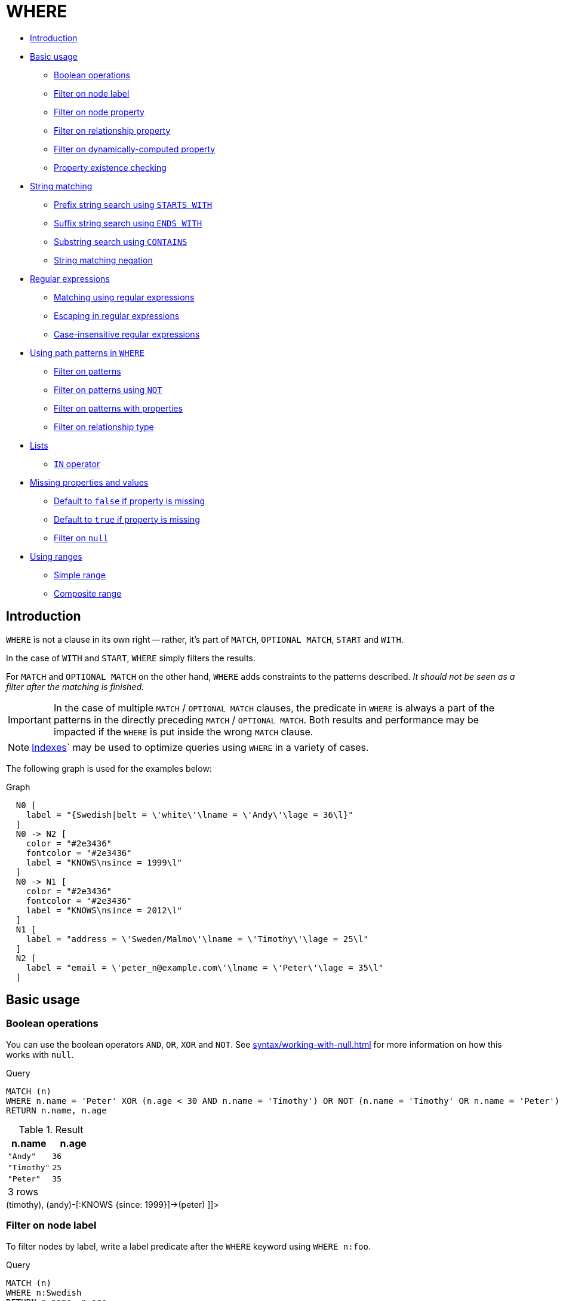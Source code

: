 [[query-where]]
= WHERE
:description: `WHERE` adds constraints to the patterns in a `MATCH` or `OPTIONAL MATCH` clause or filters the results of a `WITH` clause. 


* xref:clauses/where.adoc#where-introduction[Introduction]
* xref:clauses/where.adoc#query-where-basic[Basic usage]
 ** xref:clauses/where.adoc#boolean-operations[Boolean operations]
 ** xref:clauses/where.adoc#filter-on-node-label[Filter on node label]
 ** xref:clauses/where.adoc#filter-on-node-property[Filter on node property]
 ** xref:clauses/where.adoc#filter-on-relationship-property[Filter on relationship property]
 ** xref:clauses/where.adoc#filter-on-dynamic-property[Filter on dynamically-computed property]
 ** xref:clauses/where.adoc#property-existence-checking[Property existence checking]
* xref:clauses/where.adoc#query-where-string[String matching]
 ** xref:clauses/where.adoc#match-string-start[Prefix string search using `STARTS WITH`]
 ** xref:clauses/where.adoc#match-string-end[Suffix string search using `ENDS WITH`]
 ** xref:clauses/where.adoc#match-string-contains[Substring search using `CONTAINS`]
 ** xref:clauses/where.adoc#match-string-negation[String matching negation]
* xref:clauses/where.adoc#query-where-regex[Regular expressions]
 ** xref:clauses/where.adoc#matching-using-regular-expressions[Matching using regular expressions]
 ** xref:clauses/where.adoc#escaping-in-regular-expressions[Escaping in regular expressions]
 ** xref:clauses/where.adoc#case-insensitive-regular-expressions[Case-insensitive regular expressions]
* xref:clauses/where.adoc#query-where-patterns[Using path patterns in `WHERE`]
 ** xref:clauses/where.adoc#filter-on-patterns[Filter on patterns]
 ** xref:clauses/where.adoc#filter-on-patterns-using-not[Filter on patterns using `NOT`]
 ** xref:clauses/where.adoc#filter-on-patterns-with-properties[Filter on patterns with properties]
 ** xref:clauses/where.adoc#filter-on-relationship-type[Filter on relationship type]
* xref:clauses/where.adoc#query-where-lists[Lists]
 ** xref:clauses/where.adoc#where-in-operator[`IN` operator]
* xref:clauses/where.adoc#missing-properties-and-values[Missing properties and values]
 ** xref:clauses/where.adoc#default-to-false-missing-property[Default to `false` if property is missing]
 ** xref:clauses/where.adoc#default-to-true-missing-property[Default to `true` if property is missing]
 ** xref:clauses/where.adoc#filter-on-null[Filter on `null`]
* xref:clauses/where.adoc#query-where-ranges[Using ranges]
 ** xref:clauses/where.adoc#simple-range[Simple range]
 ** xref:clauses/where.adoc#composite-range[Composite range]
      

[[where-introduction]]
== Introduction

`WHERE` is not a clause in its own right -- rather, it's part of `MATCH`, `OPTIONAL MATCH`, `START` and `WITH`.

In the case of `WITH` and `START`, `WHERE` simply filters the results.

For `MATCH` and `OPTIONAL MATCH` on the other hand, `WHERE` adds constraints to the patterns described.
_It should not be seen as a filter after the matching is finished._

[IMPORTANT]
====
In the case of multiple `MATCH` / `OPTIONAL MATCH` clauses, the predicate in `WHERE` is always a part of the patterns in the directly preceding `MATCH` / `OPTIONAL MATCH`.
Both results and performance may be impacted if the `WHERE` is put inside the wrong `MATCH` clause.


====

[NOTE]
====
xref:schema/indexes.adoc[Indexes]` may be used to optimize queries using `WHERE` in a variety of cases.


====

The following graph is used for the examples below:

.Graph
["dot", "WHERE-1.svg", "neoviz", ""]
----
  N0 [
    label = "{Swedish|belt = \'white\'\lname = \'Andy\'\lage = 36\l}"
  ]
  N0 -> N2 [
    color = "#2e3436"
    fontcolor = "#2e3436"
    label = "KNOWS\nsince = 1999\l"
  ]
  N0 -> N1 [
    color = "#2e3436"
    fontcolor = "#2e3436"
    label = "KNOWS\nsince = 2012\l"
  ]
  N1 [
    label = "address = \'Sweden/Malmo\'\lname = \'Timothy\'\lage = 25\l"
  ]
  N2 [
    label = "email = \'peter_n@example.com\'\lname = \'Peter\'\lage = 35\l"
  ]

----
 

[[query-where-basic]]
== Basic usage

[[boolean-operations]]
=== Boolean operations

You can use the boolean operators `AND`, `OR`, `XOR` and `NOT`.
See xref:syntax/working-with-null.adoc[] for more information on how this works with `null`.


.Query
[source, cypher]
----
MATCH (n)
WHERE n.name = 'Peter' XOR (n.age < 30 AND n.name = 'Timothy') OR NOT (n.name = 'Timothy' OR n.name = 'Peter')
RETURN n.name, n.age
----

.Result
[role="queryresult",options="header,footer",cols="2*<m"]
|===
| +n.name+ | +n.age+
| +"Andy"+ | +36+
| +"Timothy"+ | +25+
| +"Peter"+ | +35+
2+d|3 rows
|===

ifndef::nonhtmloutput[]
[subs="none"]
++++
<formalpara role="cypherconsole">
<title>Try this query live</title>
<para><database><![CDATA[
CREATE (andy:Swedish {name: 'Andy', age: 36, belt: 'white'}),
       (timothy {name: 'Timothy', age: 25, address: 'Sweden/Malmo'}),
       (peter {name: 'Peter', age: 35, email: 'peter_n@example.com'}),

       (andy)-[:KNOWS {since: 2012}]->(timothy),
       (andy)-[:KNOWS {since: 1999}]->(peter)
      

]]></database><command><![CDATA[
MATCH (n)
WHERE n.name = 'Peter' XOR (n.age < 30 AND n.name = 'Timothy') OR NOT (n.name = 'Timothy' OR n.name = 'Peter')
RETURN n.name, n.age
]]></command></para></formalpara>
++++
endif::nonhtmloutput[]

[[filter-on-node-label]]
=== Filter on node label

To filter nodes by label, write a label predicate after the `WHERE` keyword using `WHERE n:foo`.


.Query
[source, cypher]
----
MATCH (n)
WHERE n:Swedish
RETURN n.name, n.age
----

The name and age for the *'Andy'* node will be returned.

.Result
[role="queryresult",options="header,footer",cols="2*<m"]
|===
| +n.name+ | +n.age+
| +"Andy"+ | +36+
2+d|1 row
|===

ifndef::nonhtmloutput[]
[subs="none"]
++++
<formalpara role="cypherconsole">
<title>Try this query live</title>
<para><database><![CDATA[
CREATE (andy:Swedish {name: 'Andy', age: 36, belt: 'white'}),
       (timothy {name: 'Timothy', age: 25, address: 'Sweden/Malmo'}),
       (peter {name: 'Peter', age: 35, email: 'peter_n@example.com'}),

       (andy)-[:KNOWS {since: 2012}]->(timothy),
       (andy)-[:KNOWS {since: 1999}]->(peter)
      

]]></database><command><![CDATA[
MATCH (n)
WHERE n:Swedish
RETURN n.name, n.age
]]></command></para></formalpara>
++++
endif::nonhtmloutput[]

[[filter-on-node-property]]
=== Filter on node property

To filter on a node property, write your clause after the `WHERE` keyword.


.Query
[source, cypher]
----
MATCH (n)
WHERE n.age < 30
RETURN n.name, n.age
----

The name and age values for the *'Timothy'* node are returned because he is less than 30 years of age.

.Result
[role="queryresult",options="header,footer",cols="2*<m"]
|===
| +n.name+ | +n.age+
| +"Timothy"+ | +25+
2+d|1 row
|===

ifndef::nonhtmloutput[]
[subs="none"]
++++
<formalpara role="cypherconsole">
<title>Try this query live</title>
<para><database><![CDATA[
CREATE (andy:Swedish {name: 'Andy', age: 36, belt: 'white'}),
       (timothy {name: 'Timothy', age: 25, address: 'Sweden/Malmo'}),
       (peter {name: 'Peter', age: 35, email: 'peter_n@example.com'}),

       (andy)-[:KNOWS {since: 2012}]->(timothy),
       (andy)-[:KNOWS {since: 1999}]->(peter)
      

]]></database><command><![CDATA[
MATCH (n)
WHERE n.age < 30
RETURN n.name, n.age
]]></command></para></formalpara>
++++
endif::nonhtmloutput[]

[[filter-on-relationship-property]]
=== Filter on relationship property

To filter on a relationship property, write your clause after the `WHERE` keyword.


.Query
[source, cypher]
----
MATCH (n)-[k:KNOWS]->(f)
WHERE k.since < 2000
RETURN f.name, f.age, f.email
----

The name, age and email values for the *'Peter'* node are returned because Andy has known him since before 2000.

.Result
[role="queryresult",options="header,footer",cols="3*<m"]
|===
| +f.name+ | +f.age+ | +f.email+
| +"Peter"+ | +35+ | +"peter_n@example.com"+
3+d|1 row
|===

ifndef::nonhtmloutput[]
[subs="none"]
++++
<formalpara role="cypherconsole">
<title>Try this query live</title>
<para><database><![CDATA[
CREATE (andy:Swedish {name: 'Andy', age: 36, belt: 'white'}),
       (timothy {name: 'Timothy', age: 25, address: 'Sweden/Malmo'}),
       (peter {name: 'Peter', age: 35, email: 'peter_n@example.com'}),

       (andy)-[:KNOWS {since: 2012}]->(timothy),
       (andy)-[:KNOWS {since: 1999}]->(peter)
      

]]></database><command><![CDATA[
MATCH (n)-[k:KNOWS]->(f)
WHERE k.since < 2000
RETURN f.name, f.age, f.email
]]></command></para></formalpara>
++++
endif::nonhtmloutput[]

[[filter-on-dynamic-property]]
=== Filter on dynamically-computed node property

To filter on a property using a dynamically computed name, use square bracket syntax.


.Query
[source, cypher]
----
WITH 'AGE' AS propname
MATCH (n)
WHERE n[toLower(propname)]< 30
RETURN n.name, n.age
----

The name and age values for the *'Timothy'* node are returned because he is less than 30 years of age.

.Result
[role="queryresult",options="header,footer",cols="2*<m"]
|===
| +n.name+ | +n.age+
| +"Timothy"+ | +25+
2+d|1 row
|===

ifndef::nonhtmloutput[]
[subs="none"]
++++
<formalpara role="cypherconsole">
<title>Try this query live</title>
<para><database><![CDATA[
CREATE (andy:Swedish {name: 'Andy', age: 36, belt: 'white'}),
       (timothy {name: 'Timothy', age: 25, address: 'Sweden/Malmo'}),
       (peter {name: 'Peter', age: 35, email: 'peter_n@example.com'}),

       (andy)-[:KNOWS {since: 2012}]->(timothy),
       (andy)-[:KNOWS {since: 1999}]->(peter)
      

]]></database><command><![CDATA[
WITH 'AGE' as propname
MATCH (n)
WHERE n[toLower(propname)] < 30
RETURN n.name, n.age
]]></command></para></formalpara>
++++
endif::nonhtmloutput[]

[[property-existence-checking]]
=== Property existence checking

Use the `exists()` function to only include nodes or relationships in which a property exists.


.Query
[source, cypher]
----
MATCH (n)
WHERE exists(n.belt)
RETURN n.name, n.belt
----

The name and belt for the *'Andy'* node are returned because he is the only one with a `belt` property.

[IMPORTANT]
====
The `has()` function has been superseded by `exists()` and has been removed.


====

.Result
[role="queryresult",options="header,footer",cols="2*<m"]
|===
| +n.name+ | +n.belt+
| +"Andy"+ | +"white"+
2+d|1 row
|===

ifndef::nonhtmloutput[]
[subs="none"]
++++
<formalpara role="cypherconsole">
<title>Try this query live</title>
<para><database><![CDATA[
CREATE (andy:Swedish {name: 'Andy', age: 36, belt: 'white'}),
       (timothy {name: 'Timothy', age: 25, address: 'Sweden/Malmo'}),
       (peter {name: 'Peter', age: 35, email: 'peter_n@example.com'}),

       (andy)-[:KNOWS {since: 2012}]->(timothy),
       (andy)-[:KNOWS {since: 1999}]->(peter)
      

]]></database><command><![CDATA[
MATCH (n)
WHERE exists(n.belt)
RETURN n.name, n.belt
]]></command></para></formalpara>
++++
endif::nonhtmloutput[]

[[query-where-string]]
== String matching

The prefix and suffix of a string can be matched using `STARTS WITH` and `ENDS WITH`.
To undertake a substring search - i.e. match regardless of location within a string - use `CONTAINS`.
The matching is _case-sensitive_.
Attempting to use these operators on values which are not strings will return `null`.

[[match-string-start]]
=== Prefix string search using `STARTS WITH`

The `STARTS WITH` operator is used to perform case-sensitive matching on the beginning of a string.


.Query
[source, cypher]
----
MATCH (n)
WHERE n.name STARTS WITH 'Pet'
RETURN n.name, n.age
----

The name and age for the *'Peter'* node are returned because his name starts with *'Pet'*.

.Result
[role="queryresult",options="header,footer",cols="2*<m"]
|===
| +n.name+ | +n.age+
| +"Peter"+ | +35+
2+d|1 row
|===

ifndef::nonhtmloutput[]
[subs="none"]
++++
<formalpara role="cypherconsole">
<title>Try this query live</title>
<para><database><![CDATA[
CREATE (andy:Swedish {name: 'Andy', age: 36, belt: 'white'}),
       (timothy {name: 'Timothy', age: 25, address: 'Sweden/Malmo'}),
       (peter {name: 'Peter', age: 35, email: 'peter_n@example.com'}),

       (andy)-[:KNOWS {since: 2012}]->(timothy),
       (andy)-[:KNOWS {since: 1999}]->(peter)
      

]]></database><command><![CDATA[
MATCH (n)
WHERE n.name STARTS WITH 'Pet'
RETURN n.name, n.age
]]></command></para></formalpara>
++++
endif::nonhtmloutput[]

[[match-string-end]]
=== Suffix string search using `ENDS WITH`

The `ENDS WITH` operator is used to perform case-sensitive matching on the ending of a string.


.Query
[source, cypher]
----
MATCH (n)
WHERE n.name ENDS WITH 'ter'
RETURN n.name, n.age
----

The name and age for the *'Peter'* node are returned because his name ends with *'ter'*.

.Result
[role="queryresult",options="header,footer",cols="2*<m"]
|===
| +n.name+ | +n.age+
| +"Peter"+ | +35+
2+d|1 row
|===

ifndef::nonhtmloutput[]
[subs="none"]
++++
<formalpara role="cypherconsole">
<title>Try this query live</title>
<para><database><![CDATA[
CREATE (andy:Swedish {name: 'Andy', age: 36, belt: 'white'}),
       (timothy {name: 'Timothy', age: 25, address: 'Sweden/Malmo'}),
       (peter {name: 'Peter', age: 35, email: 'peter_n@example.com'}),

       (andy)-[:KNOWS {since: 2012}]->(timothy),
       (andy)-[:KNOWS {since: 1999}]->(peter)
      

]]></database><command><![CDATA[
MATCH (n)
WHERE n.name ENDS WITH 'ter'
RETURN n.name, n.age
]]></command></para></formalpara>
++++
endif::nonhtmloutput[]

[[match-string-contains]]
=== Substring search using `CONTAINS`

The `CONTAINS` operator is used to perform case-sensitive matching regardless of location within a string.


.Query
[source, cypher]
----
MATCH (n)
WHERE n.name CONTAINS 'ete'
RETURN n.name, n.age
----

The name and age for the *'Peter'* node are returned because his name contains with *'ete'*.

.Result
[role="queryresult",options="header,footer",cols="2*<m"]
|===
| +n.name+ | +n.age+
| +"Peter"+ | +35+
2+d|1 row
|===

ifndef::nonhtmloutput[]
[subs="none"]
++++
<formalpara role="cypherconsole">
<title>Try this query live</title>
<para><database><![CDATA[
CREATE (andy:Swedish {name: 'Andy', age: 36, belt: 'white'}),
       (timothy {name: 'Timothy', age: 25, address: 'Sweden/Malmo'}),
       (peter {name: 'Peter', age: 35, email: 'peter_n@example.com'}),

       (andy)-[:KNOWS {since: 2012}]->(timothy),
       (andy)-[:KNOWS {since: 1999}]->(peter)
      

]]></database><command><![CDATA[
MATCH (n)
WHERE n.name CONTAINS 'ete'
RETURN n.name, n.age
]]></command></para></formalpara>
++++
endif::nonhtmloutput[]

[[match-string-negation]]
=== String matching negation

Use the `NOT` keyword to exclude all matches on given string from your result:


.Query
[source, cypher]
----
MATCH (n)
WHERE NOT n.name ENDS WITH 'y'
RETURN n.name, n.age
----

The name and age for the *'Peter'* node are returned because his name does not end with *'y'*.

.Result
[role="queryresult",options="header,footer",cols="2*<m"]
|===
| +n.name+ | +n.age+
| +"Peter"+ | +35+
2+d|1 row
|===

ifndef::nonhtmloutput[]
[subs="none"]
++++
<formalpara role="cypherconsole">
<title>Try this query live</title>
<para><database><![CDATA[
CREATE (andy:Swedish {name: 'Andy', age: 36, belt: 'white'}),
       (timothy {name: 'Timothy', age: 25, address: 'Sweden/Malmo'}),
       (peter {name: 'Peter', age: 35, email: 'peter_n@example.com'}),

       (andy)-[:KNOWS {since: 2012}]->(timothy),
       (andy)-[:KNOWS {since: 1999}]->(peter)
      

]]></database><command><![CDATA[
MATCH (n)
WHERE NOT n.name ENDS WITH 'y'
RETURN n.name, n.age
]]></command></para></formalpara>
++++
endif::nonhtmloutput[]

[[query-where-regex]]
== Regular expressions

Cypher supports filtering using regular expressions.
The regular expression syntax is inherited from https://docs.oracle.com/javase/7/docs/api/java/util/regex/Pattern.html[the Java regular expressions].
This includes support for flags that change how strings are matched, including case-insensitive `(?i)`, multiline `(?m)` and dotall `(?s)`.
Flags are given at the beginning of the regular expression, for example `MATCH (n) WHERE n.name =~ '(?i)Lon.*' RETURN n` will return nodes with name 'London' or with name 'LonDoN'.

[[matching-using-regular-expressions]]
=== Matching using regular expressions

You can match on regular expressions by using `=~ 'regexp'`, like this:


.Query
[source, cypher]
----
MATCH (n)
WHERE n.name =~ 'Tim.*'
RETURN n.name, n.age
----

The name and age for the *'Timothy'* node are returned because his name starts with *'Tim'*.

.Result
[role="queryresult",options="header,footer",cols="2*<m"]
|===
| +n.name+ | +n.age+
| +"Timothy"+ | +25+
2+d|1 row
|===

ifndef::nonhtmloutput[]
[subs="none"]
++++
<formalpara role="cypherconsole">
<title>Try this query live</title>
<para><database><![CDATA[
CREATE (andy:Swedish {name: 'Andy', age: 36, belt: 'white'}),
       (timothy {name: 'Timothy', age: 25, address: 'Sweden/Malmo'}),
       (peter {name: 'Peter', age: 35, email: 'peter_n@example.com'}),

       (andy)-[:KNOWS {since: 2012}]->(timothy),
       (andy)-[:KNOWS {since: 1999}]->(peter)
      

]]></database><command><![CDATA[
MATCH (n)
WHERE n.name =~ 'Tim.*'
RETURN n.name, n.age
]]></command></para></formalpara>
++++
endif::nonhtmloutput[]

[[escaping-in-regular-expressions]]
=== Escaping in regular expressions

Characters like `.` or `*` have special meaning in a regular expression.
To use these as ordinary characters, without special meaning, escape them.


.Query
[source, cypher]
----
MATCH (n)
WHERE n.email =~ '.*\\.com'
RETURN n.name, n.age, n.email
----

The name, age and email for the *'Peter'* node are returned because his email ends with *'.com'*.

.Result
[role="queryresult",options="header,footer",cols="3*<m"]
|===
| +n.name+ | +n.age+ | +n.email+
| +"Peter"+ | +35+ | +"peter_n@example.com"+
3+d|1 row
|===

ifndef::nonhtmloutput[]
[subs="none"]
++++
<formalpara role="cypherconsole">
<title>Try this query live</title>
<para><database><![CDATA[
CREATE (andy:Swedish {name: 'Andy', age: 36, belt: 'white'}),
       (timothy {name: 'Timothy', age: 25, address: 'Sweden/Malmo'}),
       (peter {name: 'Peter', age: 35, email: 'peter_n@example.com'}),

       (andy)-[:KNOWS {since: 2012}]->(timothy),
       (andy)-[:KNOWS {since: 1999}]->(peter)
      

]]></database><command><![CDATA[
MATCH (n)
WHERE n.email =~ '.*\\\\.com'
RETURN n.name, n.age, n.email
]]></command></para></formalpara>
++++
endif::nonhtmloutput[]

[[case-insensitive-regular-expressions]]
=== Case-insensitive regular expressions

By pre-pending a regular expression with `(?i)`, the whole expression becomes case-insensitive.


.Query
[source, cypher]
----
MATCH (n)
WHERE n.name =~ '(?i)AND.*'
RETURN n.name, n.age
----

The name and age for the *'Andy'* node are returned because his name starts with *'AND'* irrespective of casing.

.Result
[role="queryresult",options="header,footer",cols="2*<m"]
|===
| +n.name+ | +n.age+
| +"Andy"+ | +36+
2+d|1 row
|===

ifndef::nonhtmloutput[]
[subs="none"]
++++
<formalpara role="cypherconsole">
<title>Try this query live</title>
<para><database><![CDATA[
CREATE (andy:Swedish {name: 'Andy', age: 36, belt: 'white'}),
       (timothy {name: 'Timothy', age: 25, address: 'Sweden/Malmo'}),
       (peter {name: 'Peter', age: 35, email: 'peter_n@example.com'}),

       (andy)-[:KNOWS {since: 2012}]->(timothy),
       (andy)-[:KNOWS {since: 1999}]->(peter)
      

]]></database><command><![CDATA[
MATCH (n)
WHERE n.name =~ '(?i)AND.*'
RETURN n.name, n.age
]]></command></para></formalpara>
++++
endif::nonhtmloutput[]

[[query-where-patterns]]
== Using path patterns in `WHERE`

[[filter-on-patterns]]
=== Filter on patterns

Patterns are expressions in Cypher, expressions that return a list of paths.
List expressions are also predicates -- an empty list represents `false`, and a non-empty represents `true`.

So, patterns are not only expressions, they are also predicates.
The only limitation to your pattern is that you must be able to express it in a single path.
You cannot use commas between multiple paths like you do in `MATCH`.
You can achieve  the same effect by combining multiple patterns with `AND`.

Note that you cannot introduce new variables here.
Although it might look very similar to the `MATCH` patterns, the `WHERE` clause is all about eliminating matched subgraphs.
`MATCH (a)-[*]->(b)` is very different from `WHERE (a)-[*]->(b)`.
The first will produce a subgraph for every path it can find between `a` and `b`, whereas the latter will eliminate any matched subgraphs where `a` and `b` do not have a directed relationship chain between them.


.Query
[source, cypher]
----
MATCH (timothy { name: 'Timothy' }),(others)
WHERE others.name IN ['Andy', 'Peter'] AND (timothy)<--(others)
RETURN others.name, others.age
----

The name and age for nodes that have an outgoing relationship to the *'Timothy'* node are returned.

.Result
[role="queryresult",options="header,footer",cols="2*<m"]
|===
| +others.name+ | +others.age+
| +"Andy"+ | +36+
2+d|1 row
|===

ifndef::nonhtmloutput[]
[subs="none"]
++++
<formalpara role="cypherconsole">
<title>Try this query live</title>
<para><database><![CDATA[
CREATE (andy:Swedish {name: 'Andy', age: 36, belt: 'white'}),
       (timothy {name: 'Timothy', age: 25, address: 'Sweden/Malmo'}),
       (peter {name: 'Peter', age: 35, email: 'peter_n@example.com'}),

       (andy)-[:KNOWS {since: 2012}]->(timothy),
       (andy)-[:KNOWS {since: 1999}]->(peter)
      

]]></database><command><![CDATA[
MATCH (timothy {name: 'Timothy'}), (others)
WHERE others.name IN ['Andy', 'Peter'] AND (timothy)<--(others)
RETURN others.name, others.age
]]></command></para></formalpara>
++++
endif::nonhtmloutput[]

[[filter-on-patterns-using-not]]
=== Filter on patterns using `NOT`

The `NOT` operator can be used to exclude a pattern.


.Query
[source, cypher]
----
MATCH (persons),(peter { name: 'Peter' })
WHERE NOT (persons)-->(peter)
RETURN persons.name, persons.age
----

Name and age values for nodes that do not have an outgoing relationship to the *'Peter'* node are returned.

.Result
[role="queryresult",options="header,footer",cols="2*<m"]
|===
| +persons.name+ | +persons.age+
| +"Timothy"+ | +25+
| +"Peter"+ | +35+
2+d|2 rows
|===

ifndef::nonhtmloutput[]
[subs="none"]
++++
<formalpara role="cypherconsole">
<title>Try this query live</title>
<para><database><![CDATA[
CREATE (andy:Swedish {name: 'Andy', age: 36, belt: 'white'}),
       (timothy {name: 'Timothy', age: 25, address: 'Sweden/Malmo'}),
       (peter {name: 'Peter', age: 35, email: 'peter_n@example.com'}),

       (andy)-[:KNOWS {since: 2012}]->(timothy),
       (andy)-[:KNOWS {since: 1999}]->(peter)
      

]]></database><command><![CDATA[
MATCH (persons), (peter {name: 'Peter'})
WHERE NOT (persons)-->(peter)
RETURN persons.name, persons.age
]]></command></para></formalpara>
++++
endif::nonhtmloutput[]

[[filter-on-patterns-with-properties]]
=== Filter on patterns with properties

You can also add properties to your patterns:


.Query
[source, cypher]
----
MATCH (n)
WHERE (n)-[:KNOWS]-({ name: 'Timothy' })
RETURN n.name, n.age
----

Finds all name and age values for nodes that have a `KNOWS` relationship to a node with the name *'Timothy'*.

.Result
[role="queryresult",options="header,footer",cols="2*<m"]
|===
| +n.name+ | +n.age+
| +"Andy"+ | +36+
2+d|1 row
|===

ifndef::nonhtmloutput[]
[subs="none"]
++++
<formalpara role="cypherconsole">
<title>Try this query live</title>
<para><database><![CDATA[
CREATE (andy:Swedish {name: 'Andy', age: 36, belt: 'white'}),
       (timothy {name: 'Timothy', age: 25, address: 'Sweden/Malmo'}),
       (peter {name: 'Peter', age: 35, email: 'peter_n@example.com'}),

       (andy)-[:KNOWS {since: 2012}]->(timothy),
       (andy)-[:KNOWS {since: 1999}]->(peter)
      

]]></database><command><![CDATA[
MATCH (n)
WHERE (n)-[:KNOWS]-({name: 'Timothy'})
RETURN n.name, n.age
]]></command></para></formalpara>
++++
endif::nonhtmloutput[]

[[filter-on-relationship-type]]
=== Filter on relationship type

You can put the exact relationship type in the `MATCH` pattern, but sometimes you want to be able to do more advanced filtering on the type.
You can use the special property `type` to compare the type with something else.
In this example, the query does a regular expression comparison with the name of the relationship type.


.Query
[source, cypher]
----
MATCH (n)-[r]->()
WHERE n.name='Andy' AND type(r)=~ 'K.*'
RETURN type(r), r.since
----

This returns all relationships having a type whose name starts with *'K'*.

.Result
[role="queryresult",options="header,footer",cols="2*<m"]
|===
| +type(r)+ | +r.since+
| +"KNOWS"+ | +1999+
| +"KNOWS"+ | +2012+
2+d|2 rows
|===

ifndef::nonhtmloutput[]
[subs="none"]
++++
<formalpara role="cypherconsole">
<title>Try this query live</title>
<para><database><![CDATA[
CREATE (andy:Swedish {name: 'Andy', age: 36, belt: 'white'}),
       (timothy {name: 'Timothy', age: 25, address: 'Sweden/Malmo'}),
       (peter {name: 'Peter', age: 35, email: 'peter_n@example.com'}),

       (andy)-[:KNOWS {since: 2012}]->(timothy),
       (andy)-[:KNOWS {since: 1999}]->(peter)
      

]]></database><command><![CDATA[
MATCH (n)-[r]->()
WHERE n.name='Andy' AND type(r) =~ 'K.*'
 RETURN type(r), r.since
]]></command></para></formalpara>
++++
endif::nonhtmloutput[]

[[query-where-lists]]
== Lists

[[where-in-operator]]
=== `IN` operator

To check if an element exists in a list, you can use the `IN` operator.


.Query
[source, cypher]
----
MATCH (a)
WHERE a.name IN ['Peter', 'Timothy']
RETURN a.name, a.age
----

This query shows how to check if a property exists in a literal list.

.Result
[role="queryresult",options="header,footer",cols="2*<m"]
|===
| +a.name+ | +a.age+
| +"Timothy"+ | +25+
| +"Peter"+ | +35+
2+d|2 rows
|===

ifndef::nonhtmloutput[]
[subs="none"]
++++
<formalpara role="cypherconsole">
<title>Try this query live</title>
<para><database><![CDATA[
CREATE (andy:Swedish {name: 'Andy', age: 36, belt: 'white'}),
       (timothy {name: 'Timothy', age: 25, address: 'Sweden/Malmo'}),
       (peter {name: 'Peter', age: 35, email: 'peter_n@example.com'}),

       (andy)-[:KNOWS {since: 2012}]->(timothy),
       (andy)-[:KNOWS {since: 1999}]->(peter)
      

]]></database><command><![CDATA[
MATCH (a)
WHERE a.name IN ['Peter', 'Timothy']
RETURN a.name, a.age
]]></command></para></formalpara>
++++
endif::nonhtmloutput[]

[[missing-properties-and-values]]
== Missing properties and values

[[default-to-false-missing-property]]
=== Default to `false` if property is missing

As missing properties evaluate to `null`, the comparison in the example will evaluate to `false` for nodes without the `belt` property.


.Query
[source, cypher]
----
MATCH (n)
WHERE n.belt = 'white'
RETURN n.name, n.age, n.belt
----

Only the name, age and belt values of nodes with white belts are returned.

.Result
[role="queryresult",options="header,footer",cols="3*<m"]
|===
| +n.name+ | +n.age+ | +n.belt+
| +"Andy"+ | +36+ | +"white"+
3+d|1 row
|===

ifndef::nonhtmloutput[]
[subs="none"]
++++
<formalpara role="cypherconsole">
<title>Try this query live</title>
<para><database><![CDATA[
CREATE (andy:Swedish {name: 'Andy', age: 36, belt: 'white'}),
       (timothy {name: 'Timothy', age: 25, address: 'Sweden/Malmo'}),
       (peter {name: 'Peter', age: 35, email: 'peter_n@example.com'}),

       (andy)-[:KNOWS {since: 2012}]->(timothy),
       (andy)-[:KNOWS {since: 1999}]->(peter)
      

]]></database><command><![CDATA[
MATCH (n)
WHERE n.belt = 'white'
RETURN n.name, n.age, n.belt
]]></command></para></formalpara>
++++
endif::nonhtmloutput[]

[[default-to-true-missing-property]]
=== Default to `true` if property is missing

If you want to compare a property on a node or relationship, but only if it exists, you can compare the property against both the value you are looking for and `null`, like:


.Query
[source, cypher]
----
MATCH (n)
WHERE n.belt = 'white' OR n.belt IS NULL RETURN n.name, n.age, n.belt
ORDER BY n.name
----

This returns all values for all nodes, even those without the belt property.

.Result
[role="queryresult",options="header,footer",cols="3*<m"]
|===
| +n.name+ | +n.age+ | +n.belt+
| +"Andy"+ | +36+ | +"white"+
| +"Peter"+ | +35+ | +<null>+
| +"Timothy"+ | +25+ | +<null>+
3+d|3 rows
|===

ifndef::nonhtmloutput[]
[subs="none"]
++++
<formalpara role="cypherconsole">
<title>Try this query live</title>
<para><database><![CDATA[
CREATE (andy:Swedish {name: 'Andy', age: 36, belt: 'white'}),
       (timothy {name: 'Timothy', age: 25, address: 'Sweden/Malmo'}),
       (peter {name: 'Peter', age: 35, email: 'peter_n@example.com'}),

       (andy)-[:KNOWS {since: 2012}]->(timothy),
       (andy)-[:KNOWS {since: 1999}]->(peter)
      

]]></database><command><![CDATA[
MATCH (n)
WHERE n.belt = 'white' OR n.belt IS NULL
RETURN n.name, n.age, n.belt
ORDER BY n.name
]]></command></para></formalpara>
++++
endif::nonhtmloutput[]

[[filter-on-null]]
=== Filter on `null`

Sometimes you might want to test if a value or a variable is `null`.
This is done just like SQL does it, using `IS NULL`.
Also like SQL, the negative is `IS NOT NULL`, although `NOT(IS NULL x)` also works.


.Query
[source, cypher]
----
MATCH (person)
WHERE person.name = 'Peter' AND person.belt IS NULL RETURN person.name, person.age, person.belt
----

The name and age values for nodes that have name *'Peter'* but no belt property are returned.

.Result
[role="queryresult",options="header,footer",cols="3*<m"]
|===
| +person.name+ | +person.age+ | +person.belt+
| +"Peter"+ | +35+ | +<null>+
3+d|1 row
|===

ifndef::nonhtmloutput[]
[subs="none"]
++++
<formalpara role="cypherconsole">
<title>Try this query live</title>
<para><database><![CDATA[
CREATE (andy:Swedish {name: 'Andy', age: 36, belt: 'white'}),
       (timothy {name: 'Timothy', age: 25, address: 'Sweden/Malmo'}),
       (peter {name: 'Peter', age: 35, email: 'peter_n@example.com'}),

       (andy)-[:KNOWS {since: 2012}]->(timothy),
       (andy)-[:KNOWS {since: 1999}]->(peter)
      

]]></database><command><![CDATA[
MATCH (person)
WHERE person.name = 'Peter' AND person.belt IS NULL
RETURN person.name, person.age, person.belt
]]></command></para></formalpara>
++++
endif::nonhtmloutput[]

[[query-where-ranges]]
== Using ranges

[[simple-range]]
=== Simple range

To check for an element being inside a specific range, use the inequality operators `<`, `\<=`, `>=`, `>`.


.Query
[source, cypher]
----
MATCH (a)
WHERE a.name >= 'Peter'
RETURN a.name, a.age
----

The name and age values of nodes having a name property lexicographically greater than or equal to *'Peter'* are returned.

.Result
[role="queryresult",options="header,footer",cols="2*<m"]
|===
| +a.name+ | +a.age+
| +"Timothy"+ | +25+
| +"Peter"+ | +35+
2+d|2 rows
|===

ifndef::nonhtmloutput[]
[subs="none"]
++++
<formalpara role="cypherconsole">
<title>Try this query live</title>
<para><database><![CDATA[
CREATE (andy:Swedish {name: 'Andy', age: 36, belt: 'white'}),
       (timothy {name: 'Timothy', age: 25, address: 'Sweden/Malmo'}),
       (peter {name: 'Peter', age: 35, email: 'peter_n@example.com'}),

       (andy)-[:KNOWS {since: 2012}]->(timothy),
       (andy)-[:KNOWS {since: 1999}]->(peter)
      

]]></database><command><![CDATA[
MATCH (a)
WHERE a.name >= 'Peter'
RETURN a.name, a.age
]]></command></para></formalpara>
++++
endif::nonhtmloutput[]

[[composite-range]]
=== Composite range

Several inequalities can be used to construct a range.


.Query
[source, cypher]
----
MATCH (a)
WHERE a.name > 'Andy' AND a.name < 'Timothy'
RETURN a.name, a.age
----

The name and age values of nodes having a name property lexicographically between *'Andy'* and *'Timothy'* are returned.

.Result
[role="queryresult",options="header,footer",cols="2*<m"]
|===
| +a.name+ | +a.age+
| +"Peter"+ | +35+
2+d|1 row
|===

ifndef::nonhtmloutput[]
[subs="none"]
++++
<formalpara role="cypherconsole">
<title>Try this query live</title>
<para><database><![CDATA[
CREATE (andy:Swedish {name: 'Andy', age: 36, belt: 'white'}),
       (timothy {name: 'Timothy', age: 25, address: 'Sweden/Malmo'}),
       (peter {name: 'Peter', age: 35, email: 'peter_n@example.com'}),

       (andy)-[:KNOWS {since: 2012}]->(timothy),
       (andy)-[:KNOWS {since: 1999}]->(peter)
      

]]></database><command><![CDATA[
MATCH (a)
WHERE a.name > 'Andy' AND a.name < 'Timothy'
RETURN a.name, a.age
]]></command></para></formalpara>
++++
endif::nonhtmloutput[]


